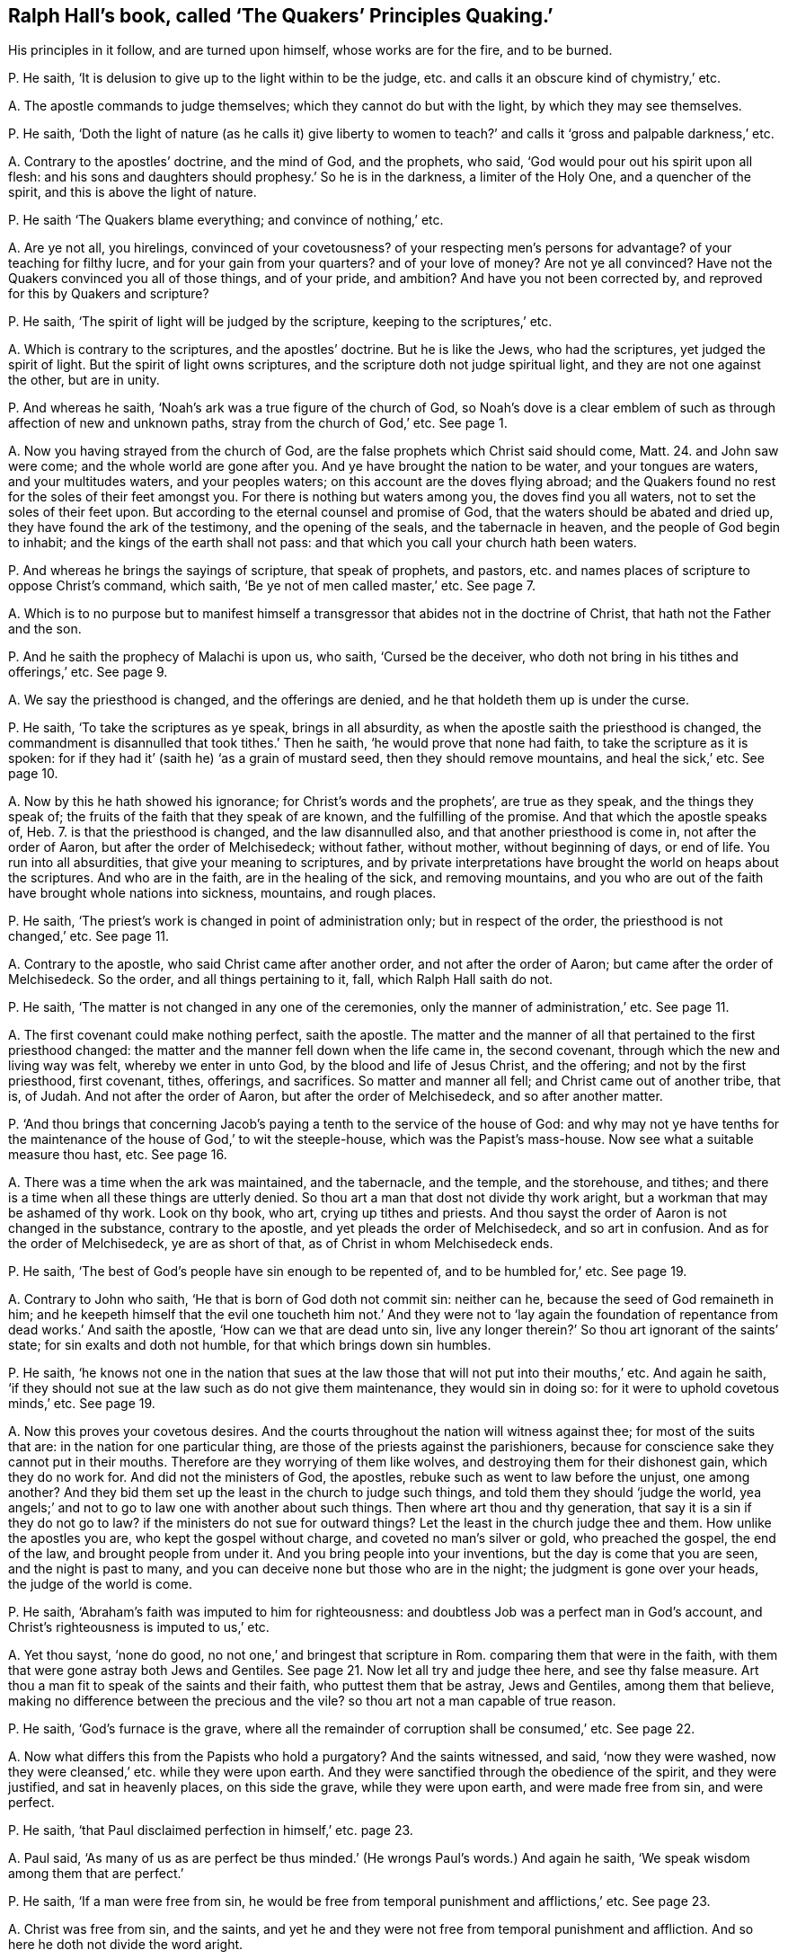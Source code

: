 [#ch-17.style-blurb, short="The Quakers`' Principles Quaking"]
== Ralph Hall`'s book, called '`The Quakers`' Principles Quaking.`'

[.heading-continuation-blurb]
His principles in it follow, and are turned upon himself,
whose works are for the fire, and to be burned.

[.discourse-part]
P+++.+++ He saith, '`It is delusion to give up to the light within to be the judge,
etc. and calls it an obscure kind of chymistry,`' etc.

[.discourse-part]
A+++.+++ The apostle commands to judge themselves; which they cannot do but with the light,
by which they may see themselves.

[.discourse-part]
P+++.+++ He saith,
'`Doth the light of nature (as he calls it) give liberty to women
to teach?`' and calls it '`gross and palpable darkness,`' etc.

[.discourse-part]
A+++.+++ Contrary to the apostles`' doctrine, and the mind of God, and the prophets, who said,
'`God would pour out his spirit upon all flesh:
and his sons and daughters should prophesy.`' So he is in the darkness,
a limiter of the Holy One, and a quencher of the spirit,
and this is above the light of nature.

[.discourse-part]
P+++.+++ He saith '`The Quakers blame everything; and convince of nothing,`' etc.

[.discourse-part]
A+++.+++ Are ye not all, you hirelings, convinced of your covetousness?
of your respecting men`'s persons for advantage?
of your teaching for filthy lucre, and for your gain from your quarters?
and of your love of money?
Are not ye all convinced?
Have not the Quakers convinced you all of those things, and of your pride, and ambition?
And have you not been corrected by, and reproved for this by Quakers and scripture?

[.discourse-part]
P+++.+++ He saith, '`The spirit of light will be judged by the scripture,
keeping to the scriptures,`' etc.

[.discourse-part]
A+++.+++ Which is contrary to the scriptures, and the apostles`' doctrine.
But he is like the Jews, who had the scriptures, yet judged the spirit of light.
But the spirit of light owns scriptures,
and the scripture doth not judge spiritual light, and they are not one against the other,
but are in unity.

[.discourse-part]
P+++.+++ And whereas he saith, '`Noah`'s ark was a true figure of the church of God,
so Noah`'s dove is a clear emblem of such as through affection of new and unknown paths,
stray from the church of God,`' etc.
See page 1.

[.discourse-part]
A+++.+++ Now you having strayed from the church of God,
are the false prophets which Christ said should come, Matt. 24.
and John saw were come; and the whole world are gone after you.
And ye have brought the nation to be water, and your tongues are waters,
and your multitudes waters, and your peoples waters;
on this account are the doves flying abroad;
and the Quakers found no rest for the soles of their feet amongst you.
For there is nothing but waters among you, the doves find you all waters,
not to set the soles of their feet upon.
But according to the eternal counsel and promise of God,
that the waters should be abated and dried up, they have found the ark of the testimony,
and the opening of the seals, and the tabernacle in heaven,
and the people of God begin to inhabit; and the kings of the earth shall not pass:
and that which you call your church hath been waters.

[.discourse-part]
P+++.+++ And whereas he brings the sayings of scripture, that speak of prophets, and pastors,
etc. and names places of scripture to oppose Christ`'s command, which saith,
'`Be ye not of men called master,`' etc.
See page 7.

[.discourse-part]
A+++.+++ Which is to no purpose but to manifest himself a transgressor
that abides not in the doctrine of Christ,
that hath not the Father and the son.

[.discourse-part]
P+++.+++ And he saith the prophecy of Malachi is upon us, who saith, '`Cursed be the deceiver,
who doth not bring in his tithes and offerings,`' etc.
See page 9.

[.discourse-part]
A+++.+++ We say the priesthood is changed, and the offerings are denied,
and he that holdeth them up is under the curse.

[.discourse-part]
P+++.+++ He saith, '`To take the scriptures as ye speak, brings in all absurdity,
as when the apostle saith the priesthood is changed,
the commandment is disannulled that took tithes.`' Then he saith,
'`he would prove that none had faith, to take the scripture as it is spoken:
for if they had it`' (saith he) '`as a grain of mustard seed,
then they should remove mountains, and heal the sick,`' etc.
See page 10.

[.discourse-part]
A+++.+++ Now by this he hath showed his ignorance; for Christ`'s words and the prophets`',
are true as they speak, and the things they speak of;
the fruits of the faith that they speak of are known, and the fulfilling of the promise.
And that which the apostle speaks of, Heb. 7.
is that the priesthood is changed, and the law disannulled also,
and that another priesthood is come in, not after the order of Aaron,
but after the order of Melchisedeck; without father, without mother,
without beginning of days, or end of life.
You run into all absurdities, that give your meaning to scriptures,
and by private interpretations have brought the world on heaps about the scriptures.
And who are in the faith, are in the healing of the sick, and removing mountains,
and you who are out of the faith have brought whole nations into sickness, mountains,
and rough places.

[.discourse-part]
P+++.+++ He saith, '`The priest`'s work is changed in point of administration only;
but in respect of the order, the priesthood is not changed,`' etc.
See page 11.

[.discourse-part]
A+++.+++ Contrary to the apostle, who said Christ came after another order,
and not after the order of Aaron; but came after the order of Melchisedeck.
So the order, and all things pertaining to it, fall, which Ralph Hall saith do not.

[.discourse-part]
P+++.+++ He saith, '`The matter is not changed in any one of the ceremonies,
only the manner of administration,`' etc.
See page 11.

[.discourse-part]
A+++.+++ The first covenant could make nothing perfect, saith the apostle.
The matter and the manner of all that pertained to the first priesthood changed:
the matter and the manner fell down when the life came in, the second covenant,
through which the new and living way was felt, whereby we enter in unto God,
by the blood and life of Jesus Christ, and the offering; and not by the first priesthood,
first covenant, tithes, offerings, and sacrifices.
So matter and manner all fell; and Christ came out of another tribe, that is, of Judah.
And not after the order of Aaron, but after the order of Melchisedeck,
and so after another matter.

[.discourse-part]
P+++.+++ '`And thou brings that concerning Jacob`'s paying
a tenth to the service of the house of God:
and why may not ye have tenths for the maintenance
of the house of God,`' to wit the steeple-house,
which was the Papist`'s mass-house.
Now see what a suitable measure thou hast, etc.
See page 16.

[.discourse-part]
A+++.+++ There was a time when the ark was maintained, and the tabernacle, and the temple,
and the storehouse, and tithes;
and there is a time when all these things are utterly denied.
So thou art a man that dost not divide thy work aright,
but a workman that may be ashamed of thy work.
Look on thy book, who art, crying up tithes and priests.
And thou sayst the order of Aaron is not changed in the substance,
contrary to the apostle, and yet pleads the order of Melchisedeck,
and so art in confusion.
And as for the order of Melchisedeck, ye are as short of that,
as of Christ in whom Melchisedeck ends.

[.discourse-part]
P+++.+++ He saith, '`The best of God`'s people have sin enough to be repented of,
and to be humbled for,`' etc.
See page 19.

[.discourse-part]
A+++.+++ Contrary to John who saith, '`He that is born of God doth not commit sin:
neither can he, because the seed of God remaineth in him;
and he keepeth himself that the evil one toucheth him not.`' And they were not to '`lay
again the foundation of repentance from dead works.`' And saith the apostle,
'`How can we that are dead unto sin,
live any longer therein?`' So thou art ignorant of the saints`' state;
for sin exalts and doth not humble, for that which brings down sin humbles.

[.discourse-part]
P+++.+++ He saith,
'`he knows not one in the nation that sues at the law those
that will not put into their mouths,`' etc.
And again he saith,
'`if they should not sue at the law such as do not give them maintenance,
they would sin in doing so: for it were to uphold covetous minds,`' etc.
See page 19.

[.discourse-part]
A+++.+++ Now this proves your covetous desires.
And the courts throughout the nation will witness against thee;
for most of the suits that are: in the nation for one particular thing,
are those of the priests against the parishioners,
because for conscience sake they cannot put in their mouths.
Therefore are they worrying of them like wolves,
and destroying them for their dishonest gain, which they do no work for.
And did not the ministers of God, the apostles,
rebuke such as went to law before the unjust, one among another?
And they bid them set up the least in the church to judge such things,
and told them they should '`judge the world,
yea angels;`' and not to go to law one with another about such things.
Then where art thou and thy generation, that say it is a sin if they do not go to law?
if the ministers do not sue for outward things?
Let the least in the church judge thee and them.
How unlike the apostles you are, who kept the gospel without charge,
and coveted no man`'s silver or gold, who preached the gospel, the end of the law,
and brought people from under it.
And you bring people into your inventions, but the day is come that you are seen,
and the night is past to many, and you can deceive none but those who are in the night;
the judgment is gone over your heads, the judge of the world is come.

[.discourse-part]
P+++.+++ He saith, '`Abraham`'s faith was imputed to him for righteousness:
and doubtless Job was a perfect man in God`'s account,
and Christ`'s righteousness is imputed to us,`' etc.

[.discourse-part]
A+++.+++ Yet thou sayst, '`none do good, no not one,`' and bringest that scripture in Rom.
comparing them that were in the faith,
with them that were gone astray both Jews and Gentiles.
See page 21. Now let all try and judge thee here, and see thy false measure.
Art thou a man fit to speak of the saints and their faith,
who puttest them that be astray, Jews and Gentiles, among them that believe,
making no difference between the precious and the vile?
so thou art not a man capable of true reason.

[.discourse-part]
P+++.+++ He saith, '`God`'s furnace is the grave,
where all the remainder of corruption shall be consumed,`' etc.
See page 22.

[.discourse-part]
A+++.+++ Now what differs this from the Papists who hold a purgatory?
And the saints witnessed, and said, '`now they were washed,
now they were cleansed,`' etc. while they were upon earth.
And they were sanctified through the obedience of the spirit, and they were justified,
and sat in heavenly places, on this side the grave, while they were upon earth,
and were made free from sin, and were perfect.

[.discourse-part]
P+++.+++ He saith, '`that Paul disclaimed perfection in himself,`' etc. page 23.

[.discourse-part]
A+++.+++ Paul said,
'`As many of us as are perfect be thus minded.`'
(He wrongs Paul`'s words.) And again he saith,
'`We speak wisdom among them that are perfect.`'

[.discourse-part]
P+++.+++ He saith, '`If a man were free from sin,
he would be free from temporal punishment and afflictions,`' etc.
See page 23.

[.discourse-part]
A+++.+++ Christ was free from sin, and the saints,
and yet he and they were not free from temporal punishment and affliction.
And so here he doth not divide the word aright.

[.discourse-part]
P+++.+++ He saith, '`If we attain to perfection here,
we should attain to a rest here,`' and brings the apostle`'s words,
'`doubtless there remains a rest to the people of God,`' etc.
See page 24.

[.discourse-part]
A+++.+++ The apostle saith there,
'`He that doth believe hath entered into his rest.`'
And so he doth not divide the word aright,
to know what state and condition it was spoken to.
And the apostle said, '`they (the ministers of Christ) were perfect,
and he hath perfected forever them that are sanctified.`'
And so thou art not a sanctified one,
and hast denied the offering that hath perfected forever them that are sanctified,
and so hast denied the covenant that blots out sin and transgression;
and '`the blood of Christ cleanseth from all sin.`'

[.discourse-part]
P+++.+++ But he saith, '`That doth not follow, that he that is dead to sin,
is freed from sin.`' See page 24.

[.discourse-part]
A+++.+++ Thus he is contrary to the apostle, who saith,
'`He that is dead to sin is freed from sin, and can live no longer therein.`'

[.discourse-part]
P+++.+++ He saith, '`The law of God is a standing rule to the world`'s end,`' etc.
And thou that sayst the law is a standing rule, hast denied Christ the end of it.
See page 25.

[.discourse-part]
A+++.+++ But the scripture and Christ say, the law must be fulfilled.
Christ is the everlasting covenant in the heart and in the mind, the end of the law,
who was before the scripture was written,
glorified with the Father before the world began.
Many have the scriptures, and yet are from the law of God written in the heart,
and neglect that which brings into covenant with God,
by which the scriptures are fulfilled.
So here again thou dost not divide the word aright,
and bringest not people into that which doth fulfill scripture.

[.discourse-part]
P+++.+++ He saith, '`Because this light doth not lead us to close with God`'s ordinances,
the sacraments, he looks upon it as a delusion of Satan,`' page 26.

[.discourse-part]
A+++.+++ The scriptures mention no such word;
and the light was before your invented sacraments were, and cannot join with them,
but condemns them, but it owns the scripture and the ordinances of God.
